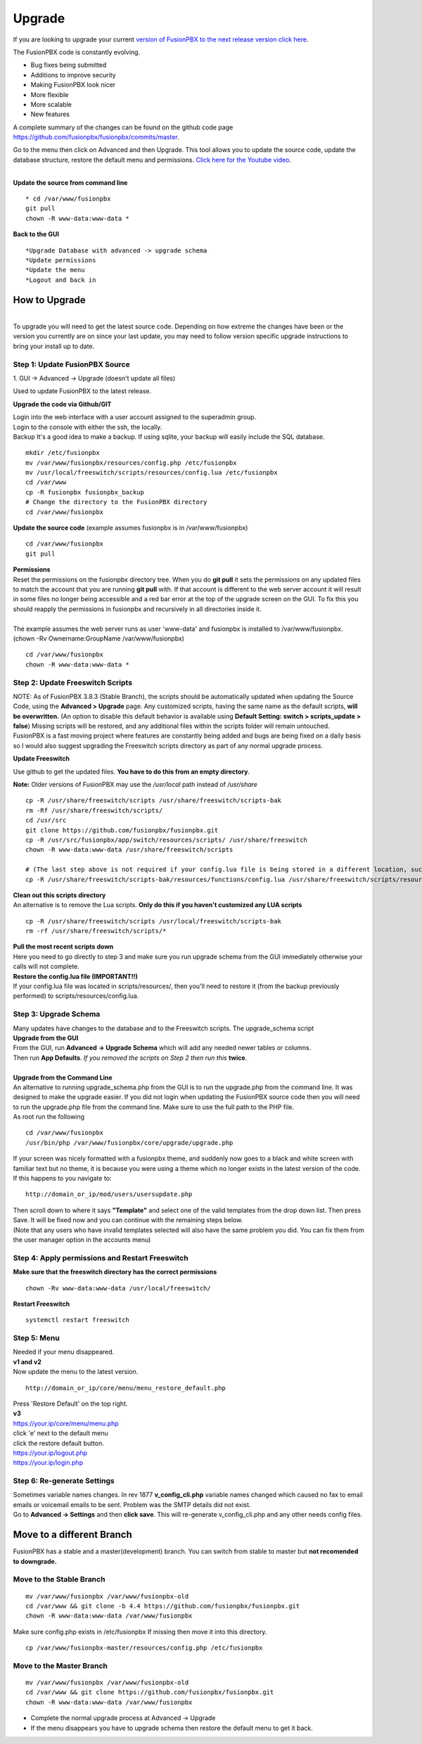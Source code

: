 **********
Upgrade
**********


If you are looking to upgrade your current `version of FusionPBX to the next release version click here <http://docs.fusionpbx.com/en/latest/advanced/version_upgrade.html>`_.

The FusionPBX code is constantly evolving.

*  Bug fixes being submitted
*  Additions to improve security
*  Making FusionPBX look nicer
*  More flexible
*  More scalable
*  New features

A complete summary of the changes can be found on the github code page https://github.com/fusionpbx/fusionpbx/commits/master.  

Go to the menu then click on Advanced and then Upgrade. This tool allows you to update the source code, update the database structure, restore the default menu and  permissions. `Click here for the Youtube video <https://youtu.be/QUB3u9pZ7ks>`_.

.. raw:: html

    <div style="text-align: center; margin-bottom: 2em;">
    <iframe width="100%" height="350" src="https://www.youtube.com/embed/QUB3u9pZ7ks?rel=0" frameborder="0" ; encrypted-media" allowfullscreen></iframe>
    </div>

.. image:: ../_static/images/fusionpbx_upgrade.jpg
        :scale: 85%

|

| **Update the source from command line**

::

 * cd /var/www/fusionpbx 
 git pull
 chown -R www-data:www-data *


| **Back to the GUI**

::

 *Upgrade Database with advanced -> upgrade schema
 *Update permissions
 *Update the menu
 *Logout and back in


How to Upgrade
##############

.. image:: ../_static/images/fusionpbx_upgrade_green.jpg
        :scale: 100%

|

| To upgrade you will need to get the latest source code. Depending on how extreme the changes have been or the version you currently are on since your last update, you may need to follow version specific upgrade instructions to bring your install up to date.


**Step 1: Update FusionPBX Source**
^^^^^^^^^^^^^^^^^^^^^^^^^^^^^^^^^^^

| 1. GUI -> Advanced -> Upgrade (doesn't update all files)

Used to update FusionPBX to the latest release.

**Upgrade the code via Github/GIT**

| Login into the web interface with a user account assigned to the superadmin group.
| Login to the console with either the ssh, the locally.
| Backup It's a good idea to make a backup. If using sqlite, your backup will easily include the SQL database.
 
::

 mkdir /etc/fusionpbx
 mv /var/www/fusionpbx/resources/config.php /etc/fusionpbx
 mv /usr/local/freeswitch/scripts/resources/config.lua /etc/fusionpbx
 cd /var/www
 cp -R fusionpbx fusionpbx_backup
 # Change the directory to the FusionPBX directory
 cd /var/www/fusionpbx

**Update the source code** (example assumes fusionpbx is in /var/www/fusionpbx)
 
::

 cd /var/www/fusionpbx
 git pull
 
| **Permissions**
| Reset the permissions on the fusionpbx directory tree. When you do **git pull** it sets the permissions on any updated files to match the account that you are running **git pull** with. If that account is different to the web server account it will result in some files no longer being accessible and a red bar error at the top of the upgrade screen on the GUI.  To fix this you should reapply the permissions in fusionpbx and recursively in all directories inside it.
|
| The example assumes the web server runs as user 'www-data' and fusionpbx is installed to /var/www/fusionpbx. (chown -Rv Ownername:GroupName /var/www/fusionpbx)

::

 cd /var/www/fusionpbx
 chown -R www-data:www-data *


**Step 2: Update Freeswitch Scripts**
^^^^^^^^^^^^^^^^^^^^^^^^^^^^^^^^^^^^^^

| NOTE: As of FusionPBX 3.8.3 (Stable Branch), the scripts should be automatically updated when updating the Source Code, using the **Advanced > Upgrade** page. Any customized scripts, having the same name as the default scripts, **will be overwritten.** (An option to disable this default behavior is available using **Default Setting: switch > scripts_update > false**) Missing scripts will be restored, and any additional files within the scripts folder will remain untouched.


| FusionPBX is a fast moving project where features are constantly being added and bugs are being fixed on a daily basis so I would also suggest upgrading the Freeswitch scripts directory as part of any normal upgrade process.

**Update Freeswitch** 

| Use github to get the updated files. **You have to do this from an empty directory**.

**Note:** Older versions of FusionPBX may use the `/usr/local` path instead of `/usr/share`
 
::

 cp -R /usr/share/freeswitch/scripts /usr/share/freeswitch/scripts-bak
 rm -Rf /usr/share/freeswitch/scripts/
 cd /usr/src
 git clone https://github.com/fusionpbx/fusionpbx.git
 cp -R /usr/src/fusionpbx/app/switch/resources/scripts/ /usr/share/freeswitch
 chown -R www-data:www-data /usr/share/freeswitch/scripts

 # (The last step above is not required if your config.lua file is being stored in a different location, such as the /etc/fusionpbx folder.)
 cp -R /usr/share/freeswitch/scripts-bak/resources/functions/config.lua /usr/share/freeswitch/scripts/resources/functions/config.lua



| **Clean out this scripts directory**
| An alternative is to remove the Lua scripts. **Only do this if you haven't customized any LUA scripts**

::

 cp -R /usr/share/freeswitch/scripts /usr/local/freeswitch/scripts-bak
 rm -rf /usr/share/freeswitch/scripts/*


| **Pull the most recent scripts down**

| Here you need to go directly to step 3 and make sure you run upgrade schema from the GUI immediately otherwise your calls will not complete.

| **Restore the config.lua file (IMPORTANT!!)**

| If your config.lua file was located in scripts/resources/, then you'll need to restore it (from the backup previously performed) to scripts/resources/config.lua.

**Step 3: Upgrade Schema**
^^^^^^^^^^^^^^^^^^^^^^^^^^^^^

| Many updates have changes to the database and to the Freeswitch scripts. The upgrade_schema script 

| **Upgrade from the GUI** 

| From the GUI, run **Advanced -> Upgrade Schema** which will add any needed newer tables or columns.
| Then run **App Defaults**. *If you removed the scripts on Step 2 then run this* **twice**.

.. image:: ../_static/images/fusionpbx_upgrade_schema_data_types.jpg
        :scale: 85%

|

| **Upgrade from the Command Line**
| An alternative to running upgrade_schema.php from the GUI is to run the upgrade.php from the command line. It was designed to make the upgrade easier. If you did not login when updating the FusionPBX source code then you will need to run the upgrade.php file from the command line. Make sure to use the full path to the PHP file.

| As root run the following
 
::
 
 cd /var/www/fusionpbx
 /usr/bin/php /var/www/fusionpbx/core/upgrade/upgrade.php

| If your screen was nicely formatted with a fusionpbx theme, and suddenly now goes to a black and white screen with familiar text but no theme, it is because you were using a theme which no longer exists in the latest version of the code.  If this happens to you navigate to:

::

 http://domain_or_ip/mod/users/usersupdate.php
 
| Then scroll down to where it says **"Template"** and select one of the valid templates from the drop down list.  Then press Save.  It will be fixed now and you can continue with the remaining steps below.
| (Note that any users who have invalid templates selected will also have the same problem you did. You can fix them from the user manager option in the accounts menu)

**Step 4: Apply permissions and Restart Freeswitch**
^^^^^^^^^^^^^^^^^^^^^^^^^^^^^^^^^^^^^^^^^^^^^^^^^^^^^

| **Make sure that the freeswitch directory has the correct permissions**

::

 chown -Rv www-data:www-data /usr/local/freeswitch/

| **Restart Freeswitch**

::

 systemctl restart freeswitch

**Step 5: Menu**
^^^^^^^^^^^^^^^^^

| Needed if your menu disappeared.
| **v1 and v2**
| Now update the menu to the latest version.

::

 http://domain_or_ip/core/menu/menu_restore_default.php


| Press 'Restore Default' on the top right.
| **v3**
| https://your.ip/core/menu/menu.php
| click 'e' next to the default menu
| click the restore default button.
| https://your.ip/logout.php
| https://your.ip/login.php

**Step 6: Re-generate Settings**
^^^^^^^^^^^^^^^^^^^^^^^^^^^^^^^^

| Sometimes variable names changes. In rev 1877 **v_config_cli.php** variable names changed which caused no fax to email emails or voicemail emails to be sent. Problem was the SMTP details did not exist.

| Go to **Advanced -> Settings** and then **click save**. This will re-generate v_config_cli.php and any other needs config files.

Move to a different Branch
###########################

FusionPBX has a stable and a master(development) branch.  You can switch from stable to master but **not recomended to downgrade.** 

**Move to the Stable Branch**
^^^^^^^^^^^^^^^^^^^^^^^^^^^^^^
::

 mv /var/www/fusionpbx /var/www/fusionpbx-old
 cd /var/www && git clone -b 4.4 https://github.com/fusionpbx/fusionpbx.git
 chown -R www-data:www-data /var/www/fusionpbx

Make sure config.php exists in /etc/fusionpbx If missing then move it into this directory.

::
 
 cp /var/www/fusionpbx-master/resources/config.php /etc/fusionpbx

**Move to the Master Branch**
^^^^^^^^^^^^^^^^^^^^^^^^^^^^^^^
::
 
 mv /var/www/fusionpbx /var/www/fusionpbx-old
 cd /var/www && git clone https://github.com/fusionpbx/fusionpbx.git
 chown -R www-data:www-data /var/www/fusionpbx

*  Complete the normal upgrade process at Advanced -> Upgrade
*  If the menu disappears you have to upgrade schema then restore the default menu to get it back.


